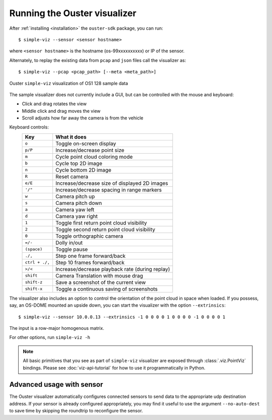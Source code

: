 ==============================
Running the Ouster visualizer
==============================


After :ref:`installing <installation>` the ``ouster-sdk`` package, you can run::

   $ simple-viz --sensor <sensor hostname>

where ``<sensor hostname>`` is the hostname (os-99xxxxxxxxxx) or IP of the sensor.

Alternately, to replay the existing data from ``pcap`` and ``json`` files call the visualizer as::

   $ simple-viz --pcap <pcap_path> [--meta <meta_path>]

.. figure:: /images/simple-viz.png
    :align: center

    Ouster ``simple-viz`` visualization of OS1 128 sample data

The sample visualizer does not currently include a GUI, but can be controlled with the mouse and
keyboard:

* Click and drag rotates the view
* Middle click and drag moves the view
* Scroll adjusts how far away the camera is from the vehicle


.. _simple-viz-keymap:

..
   [start-simple-viz-keymap]

Keyboard controls:
    ==============  ===============================================
        Key         What it does
    ==============  ===============================================
    ``o``           Toggle on-screen display
    ``p/P``         Increase/decrease point size
    ``m``           Cycle point cloud coloring mode
    ``b``           Cycle top 2D image
    ``n``           Cycle bottom 2D image
    ``R``           Reset camera
    ``e/E``         Increase/decrease size of displayed 2D images
    ``'/"``         Increase/decrease spacing in range markers
    ``w``           Camera pitch up
    ``s``           Camera pitch down
    ``a``           Camera yaw left
    ``d``           Camera yaw right
    ``1``           Toggle first return point cloud visibility
    ``2``           Toggle second return point cloud visibility
    ``0``           Toggle orthographic camera
    ``=/-``         Dolly in/out
    ``(space)``     Toggle pause
    ``./,``         Step one frame forward/back
    ``ctrl + ./,``  Step 10 frames forward/back
    ``>/<``         Increase/decrease playback rate (during replay)
    ``shift``       Camera Translation with mouse drag
    ``shift-z``     Save a screenshot of the current view
    ``shift-x``     Toggle a continuous saving of screenshots
    ==============  ===============================================

..
   [end-simple-viz-keymap]

The visualizer also includes an option to control the orientation of the point cloud in space when
loaded. If you possess, say, an OS-DOME mounted an upside down, you can start the visualizer with
the option ``--extrinsics``::

    $ simple-viz --sensor 10.0.0.13 --extrinsics -1 0 0 0 0 1 0 0 0 0 -1 0 0 0 0 1                                                                                 
The input is a row-major homogenous matrix.

For other options, run ``simple-viz -h``

.. note::

   All basic primitives that you see as part of ``simple-viz`` visualizer are exposed through
   :class:`.viz.PointViz` bindings. Please see :doc:`viz-api-tutorial` for how to use it
   programmatically in Python.


Advanced usage with sensor
--------------------------

The Ouster visualizer automatically configures connected sensors to send data to the appropriate udp
destination address. If your sensor is already configured appropriately, you may find it useful to
use the argument ``--no-auto-dest`` to save time by skipping the roundtrip to reconfigure the
sensor.


